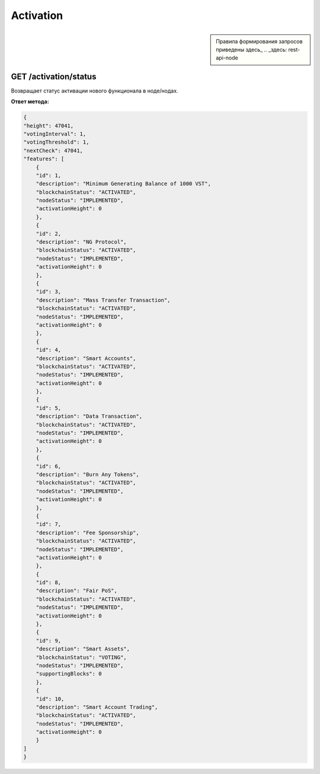 Activation
=============

.. sidebar:: 

    Правила формирования запросов приведены здесь_
    .. _здесь: rest-api-node

GET /activation/status
~~~~~~~~~~~~~~~~~~~~~~~~~~~~
Возвращает статус активации нового функционала в ноде/нодах.

**Ответ метода:**

.. code:: js

    {
    "height": 47041,
    "votingInterval": 1,
    "votingThreshold": 1,
    "nextCheck": 47041,
    "features": [
        {
        "id": 1,
        "description": "Minimum Generating Balance of 1000 VST",
        "blockchainStatus": "ACTIVATED",
        "nodeStatus": "IMPLEMENTED",
        "activationHeight": 0
        },
        {
        "id": 2,
        "description": "NG Protocol",
        "blockchainStatus": "ACTIVATED",
        "nodeStatus": "IMPLEMENTED",
        "activationHeight": 0
        },
        {
        "id": 3,
        "description": "Mass Transfer Transaction",
        "blockchainStatus": "ACTIVATED",
        "nodeStatus": "IMPLEMENTED",
        "activationHeight": 0
        },
        {
        "id": 4,
        "description": "Smart Accounts",
        "blockchainStatus": "ACTIVATED",
        "nodeStatus": "IMPLEMENTED",
        "activationHeight": 0
        },
        {
        "id": 5,
        "description": "Data Transaction",
        "blockchainStatus": "ACTIVATED",
        "nodeStatus": "IMPLEMENTED",
        "activationHeight": 0
        },
        {
        "id": 6,
        "description": "Burn Any Tokens",
        "blockchainStatus": "ACTIVATED",
        "nodeStatus": "IMPLEMENTED",
        "activationHeight": 0
        },
        {
        "id": 7,
        "description": "Fee Sponsorship",
        "blockchainStatus": "ACTIVATED",
        "nodeStatus": "IMPLEMENTED",
        "activationHeight": 0
        },
        {
        "id": 8,
        "description": "Fair PoS",
        "blockchainStatus": "ACTIVATED",
        "nodeStatus": "IMPLEMENTED",
        "activationHeight": 0
        },
        {
        "id": 9,
        "description": "Smart Assets",
        "blockchainStatus": "VOTING",
        "nodeStatus": "IMPLEMENTED",
        "supportingBlocks": 0
        },
        {
        "id": 10,
        "description": "Smart Account Trading",
        "blockchainStatus": "ACTIVATED",
        "nodeStatus": "IMPLEMENTED",
        "activationHeight": 0
        }
    ]
    }